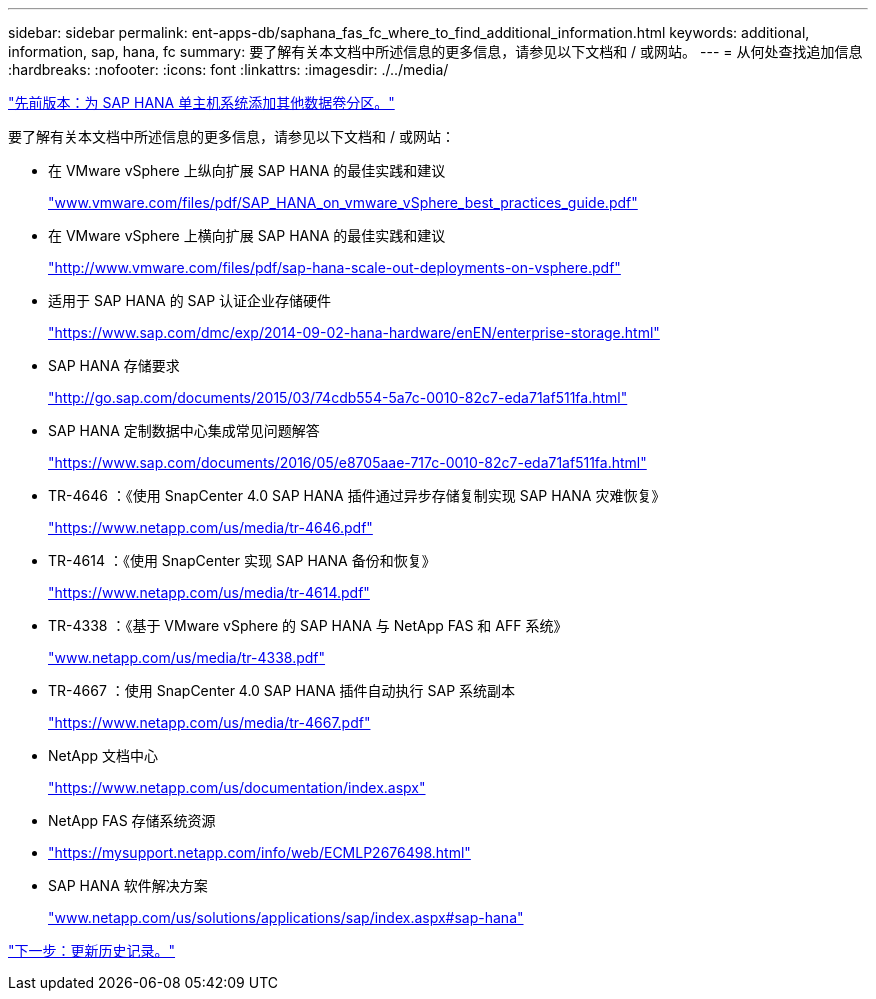 ---
sidebar: sidebar 
permalink: ent-apps-db/saphana_fas_fc_where_to_find_additional_information.html 
keywords: additional, information, sap, hana, fc 
summary: 要了解有关本文档中所述信息的更多信息，请参见以下文档和 / 或网站。 
---
= 从何处查找追加信息
:hardbreaks:
:nofooter: 
:icons: font
:linkattrs: 
:imagesdir: ./../media/


link:saphana_fas_fc_adding_additional_data_volume_partitions_for_sap_hana_single-host_systems.html["先前版本：为 SAP HANA 单主机系统添加其他数据卷分区。"]

要了解有关本文档中所述信息的更多信息，请参见以下文档和 / 或网站：

* 在 VMware vSphere 上纵向扩展 SAP HANA 的最佳实践和建议
+
http://www.vmware.com/files/pdf/SAP_HANA_on_vmware_vSphere_best_practices_guide.pdf["www.vmware.com/files/pdf/SAP_HANA_on_vmware_vSphere_best_practices_guide.pdf"^]

* 在 VMware vSphere 上横向扩展 SAP HANA 的最佳实践和建议
+
http://www.vmware.com/files/pdf/sap-hana-scale-out-deployments-on-vsphere.pdf["http://www.vmware.com/files/pdf/sap-hana-scale-out-deployments-on-vsphere.pdf"^]

* 适用于 SAP HANA 的 SAP 认证企业存储硬件
+
https://www.sap.com/dmc/exp/2014-09-02-hana-hardware/enEN/enterprise-storage.html["https://www.sap.com/dmc/exp/2014-09-02-hana-hardware/enEN/enterprise-storage.html"^]

* SAP HANA 存储要求
+
http://go.sap.com/documents/2015/03/74cdb554-5a7c-0010-82c7-eda71af511fa.html["http://go.sap.com/documents/2015/03/74cdb554-5a7c-0010-82c7-eda71af511fa.html"^]

* SAP HANA 定制数据中心集成常见问题解答
+
https://www.sap.com/documents/2016/05/e8705aae-717c-0010-82c7-eda71af511fa.html["https://www.sap.com/documents/2016/05/e8705aae-717c-0010-82c7-eda71af511fa.html"^]

* TR-4646 ：《使用 SnapCenter 4.0 SAP HANA 插件通过异步存储复制实现 SAP HANA 灾难恢复》
+
https://www.netapp.com/us/media/tr-4646.pdf["https://www.netapp.com/us/media/tr-4646.pdf"^]

* TR-4614 ：《使用 SnapCenter 实现 SAP HANA 备份和恢复》
+
https://www.netapp.com/us/media/tr-4614.pdf["https://www.netapp.com/us/media/tr-4614.pdf"^]

* TR-4338 ：《基于 VMware vSphere 的 SAP HANA 与 NetApp FAS 和 AFF 系统》
+
http://www.netapp.com/us/media/tr-4338.pdf["www.netapp.com/us/media/tr-4338.pdf"^]

* TR-4667 ：使用 SnapCenter 4.0 SAP HANA 插件自动执行 SAP 系统副本
+
https://www.netapp.com/us/media/tr-4667.pdf["https://www.netapp.com/us/media/tr-4667.pdf"^]

* NetApp 文档中心
+
https://www.netapp.com/us/documentation/index.aspx["https://www.netapp.com/us/documentation/index.aspx"^]

* NetApp FAS 存储系统资源
* https://mysupport.netapp.com/info/web/ECMLP2676498.html["https://mysupport.netapp.com/info/web/ECMLP2676498.html"^]
* SAP HANA 软件解决方案
+
http://www.netapp.com/us/solutions/applications/sap/index.aspx["www.netapp.com/us/solutions/applications/sap/index.aspx#sap-hana"^]



link:saphana_fas_fc_update_history.html["下一步：更新历史记录。"]
